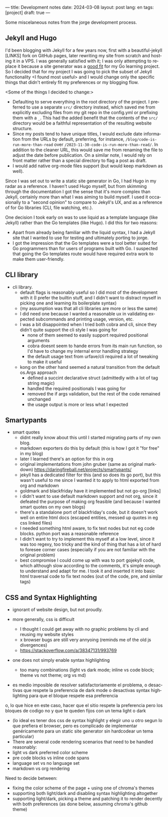 ---
title: Development notes
date: 2024-03-08
layout: post
lang: en
tags: [project]
draft: true
---
#+OPTIONS: toc:nil num:nil
#+LANGUAGE: en

Some miscelaneous notes from the jorge development process.

** Jekyll and Hugo

I'd been blogging with Jekyll for a few years now, first with a beautiful-jekyll [LINKS] fork on GitHub pages, later rewriting my site from scratch and hosting it in a VPS. I was generally satisfied with it; I was only attempting to replace it because a site generator was a [[file:why][good fit]] for my Go learning project. So I decided that for my project I was going to pick the subset of Jekyll functionality <I found most useful> and I would change only the specific things that didn't entirely fit my preferences or my blogging flow.

<Some of the things I decided to change:>
- Defaulting to serve everything in the root directory of the project. I preferred to use a separate ~src/~ directory instead, which saved me from explicitly excluding files from my git repo in the config.yml or prefixing them with a ~_~. This had the added benefit that the contents of the ~src/~ directory would be a faithful representation of the resulting website structure.
- Since my posts tend to have unique titles, I would exclude date information from the URLs by default, preferring, for instance, ~/blog/code-is-run-more-than-read~ over ~/2023-11-30-code-is-run-more-than-read/~. In addition to the cleaner URL, this would save me from renaming the file to adjust the date before publication. On a similar note, I would rely on front matter rather than a special directory to flag a post as draft.
- I would add native org-mode files support (but would keep markdown as well).

Since I was set out to write a static site generator in Go, I had Hugo in my radar as a reference. I haven't used Hugo myself, but from skimming through the documentation I got the sense that it's more complex than Jekyll, certainly more than what I was aiming to build myself. I used it occasionally to a "second opinion" to compare to Jekyll's UX, and as a reference of for Go libraries (CLI, file watching, etc.).

One decision I took early on was to use liquid as a template language (like Jekyll) rather than the Go templates (like Hugo). I did this for two reasons:

- Apart from already being familiar with the liquid syntax, I had a Jekyll site that I wanted to use for testing and ultimately porting to jorge.
- I got the impression that the Go templates were a tool better suited for Go programmers than for users of programs built with Go. I suspected that going the Go templates route would have required extra work to make them user-friendly.


** CLI library

- cli library.
  - default flags is reasonably useful so I did most of the development with it (I prefer the builtin stuff, and I didn't want to distract myself in picking one and learning its boilerplate syntax)
  - (my assumption was that all cli libraries are more or less the same)
  - I did need one because I wanted a reasonable ux in validating expected subcommands and printing usage, version, etc.
  - I was a bit disappointed when I tried both cobra and cli, since they didn't quite support the cli style I was going for
    - none of them seemed to easily support required positional arguments
    - cobra doesnt seem to hande errors from its main run function, so I'd have to change my internal error handling strategy
    - the default usage text from urfave/cli required a lot of tweaking to make it useful
  - kong on the other hand seemed a natural transition from the default os.Args approach
    - defined a succint declarative struct (admittedly with a lot of tag string magic)
    - handled the required positionals I was going for
    - removed the if args validation, but the rest of the code remained unchanged
    - the usage output is more or less what I expected

** Smartypants

- smart quotes
  - didnt really know about this until I started migrating parts of my own blog.
  - markdown exporters do this by default (this is how I got it "for free" in my blog)
  - later I learned there's an option for this in org
  - original implementations from john gruber (same as original markdown) https://daringfireball.net/projects/smartypants/
  - jekyll has a dedicated filter for this (and so does its go port), but this wasn't useful to me since I wanted it to apply to html exported from org and markdown
  - goldmark and blackfriday have it implemented but not go-org [links]
  - i didn't want to use default markdown support and not org, since it defeated the purpose of making org feasible (and because I wanted smart quotes on my own blogs)
  - there's a standalone port of blackfriday's code, but it doesn't work well on entire html docs (escaped entities, messed up quotes in eg css linked files)
  - I needed something html aware, to fix text nodes but not eg code blocks. python port was a reasonable reference
  - I didn't want to try to implement this myself at a low level, since it was too regexy, too tricky and the kind of thing that has a lot of hard to foresee corner cases (especially if you are not familiar with the original problem)
  - best compromise I could come up with was to port gojekyll code, which although slow according to the comments, it's simple enough to understand and adapt for me. I took it and inserted it into basic html traversal code to fix text nodes (out of the code, pre, and similar tags)

** CSS and Syntax Highlighting

- ignorant of website design, but not proudly.

- more generally, css is difficult
  - I thought I could get away with no graphic problems by cli and reusing my website styles
  - x browser bugs are still very annyoing (reminds me of the old js divergences)
  - https://stackoverflow.com/a/38347131/993769

- one does not simply enable syntax highlighting
  - too many combinations (light vs dark mode; inline vs code block; theme vs not theme; org vs md)
- es medio imposible de resolver satisfactoriamente el problema, o desactivas que respete la preferencia de dark mode o desactivas syntax highlighting para que el bloque respete esa preferencia
o, lo que hice en este caso, hacer que el sitio respete la preferencia pero los bloques de codigo no y que te queden fijos con un tema light o dark
- (lo ideal es tener dos css de syntax highlight y elegir uno u otro segun lo que prefiera el browser, pero es complicado de implementar genéricamente para un static site generator sin hardcodear un tema particular)
- There are several code rendering scenarios that need to be handled reasonably:
- light vs dark preferred color scheme
- pre code blocks vs inline code spans
- language set vs no language set
- markdown vs org rendering

Need to decide between:
- fixing the color scheme of the page + using one of chroma's themes
- supporting both light/dark and disabling syntax highlighting altogether
- supporting light/dark, picking a theme and patching it to render decently
  with both preferences (as done below, assuming chroma's github theme)
